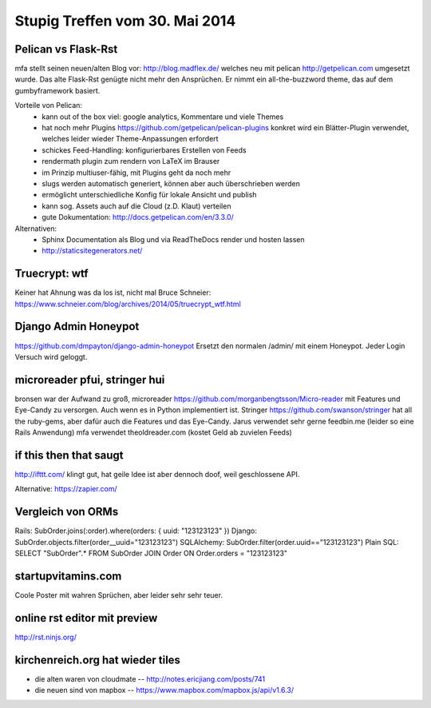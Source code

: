 Stupig Treffen vom 30. Mai 2014
===============================


Pelican vs Flask-Rst
--------------------

mfa stellt seinen neuen/alten Blog vor: http://blog.madflex.de/ welches neu mit pelican http://getpelican.com umgesetzt wurde. Das alte Flask-Rst genügte nicht mehr den Ansprüchen. Er nimmt ein all-the-buzzword theme, das auf dem gumbyframework basiert.

Vorteile von Pelican:
 * kann out of the box viel: google analytics, Kommentare und viele Themes
 * hat noch mehr Plugins https://github.com/getpelican/pelican-plugins konkret wird ein Blätter-Plugin verwendet, welches leider wieder Theme-Anpassungen erfordert
 * schickes Feed-Handling: konfigurierbares Erstellen von Feeds
 * rendermath plugin zum rendern von LaTeX im Brauser
 * im Prinzip multiuser-fähig, mit Plugins geht da noch mehr
 * slugs werden automatisch generiert, können aber auch überschrieben werden
 * ermöglicht unterschiedliche Konfig für lokale Ansicht und publish
 * kann sog. Assets auch auf die Cloud (z.D. Klaut) verteilen
 * gute Dokumentation: http://docs.getpelican.com/en/3.3.0/


Alternativen:
    * Sphinx Documentation als Blog und via ReadTheDocs render und hosten lassen
    * http://staticsitegenerators.net/


Truecrypt: wtf
--------------

Keiner hat Ahnung was da los ist, nicht mal Bruce Schneier: https://www.schneier.com/blog/archives/2014/05/truecrypt_wtf.html


Django Admin Honeypot
---------------------
https://github.com/dmpayton/django-admin-honeypot
Ersetzt den normalen /admin/ mit einem Honeypot. Jeder Login Versuch wird geloggt.


microreader pfui, stringer hui
------------------------------

bronsen war der Aufwand zu groß, microreader https://github.com/morganbengtsson/Micro-reader mit Features und Eye-Candy zu versorgen. Auch wenn es in Python implementiert ist. Stringer https://github.com/swanson/stringer hat all the ruby-gems, aber dafür auch die Features und das Eye-Candy.
Jarus verwendet sehr gerne feedbin.me (leider so eine Rails Anwendung)
mfa verwendet theoldreader.com (kostet Geld ab zuvielen Feeds)


if this then that saugt
-----------------------

http://ifttt.com/ klingt gut, hat geile Idee ist aber dennoch doof, weil geschlossene API. 

Alternative: https://zapier.com/


Vergleich von ORMs
------------------

Rails: SubOrder.joins(:order).where(orders: { uuid: "123123123" })
Django: SubOrder.objects.filter(order__uuid="123123123")
SQLAlchemy: SubOrder.filter(order.uuid=="123123123")
Plain SQL: SELECT "SubOrder".* FROM SubOrder JOIN Order ON Order.orders = "123123123"


startupvitamins.com
-------------------

Coole Poster mit wahren Sprüchen, aber leider sehr sehr teuer.


online rst editor mit preview
-----------------------------

http://rst.ninjs.org/


kirchenreich.org hat wieder tiles
---------------------------------

* die alten waren von cloudmate -- http://notes.ericjiang.com/posts/741
* die neuen sind von mapbox -- https://www.mapbox.com/mapbox.js/api/v1.6.3/



